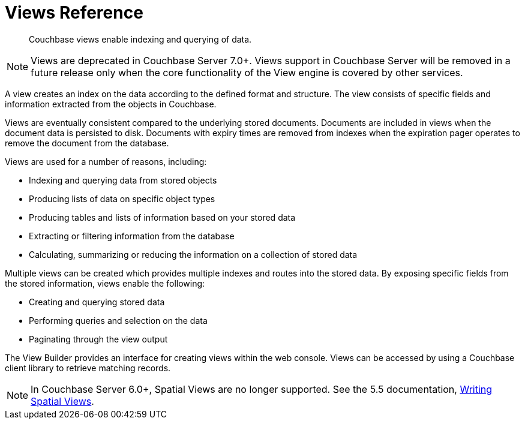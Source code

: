 = Views Reference
:description: Couchbase views enable indexing and querying of data.
:page-aliases: views:views-intro,understanding-couchbase:views/views-intro,learn:views/sv-ex1-create,learn:views/sv-ex1-query-all.doc,learn:views/sv-ex1-query-area,learn:views/sv-ex1-query-east,learn:views/sv-ex1-query-nonintersect,learn:views/sv-example1,learn:views/sv-example2,learn:views/sv-queries-bbox,learn:views/sv-queries-closed-range,learn:views/sv-queries-open-range,learn:views/sv-query-parameters,learn:views/sv-writing-views-keys,learn:views/sv-writing-views,rest-api:rest-compact-spatialviews,understanding-couchbase:views/sv-ex1-create,understanding-couchbase:views/sv-ex1-query-all,understanding-couchbase:views/sv-ex1-query-area,understanding-couchbase:views/sv-ex1-query-east,understanding-couchbase:views/sv-ex1-query-nonintersect,understanding-couchbase:views/sv-example1,understanding-couchbase:views/sv-example2,understanding-couchbase:views/sv-queries-bbox,understanding-couchbase:views/sv-queries-closed-range,understanding-couchbase:views/sv-queries-open-range,understanding-couchbase:views/sv-query-parameters,understanding-couchbase:views/sv-writing-views-keys,understanding-couchbase:views/sv-writing-views,indexes:cb-view-api,indexes:mapreduce-view-replication,indexes:querying-using-spatial-views,architecture:querying-data-with-views,views:sv-writing-views,views:sv-writing-views-keys,views:sv-query-parameters,views:sv-queries-open-range,views:sv-queries-closed-range,views:sv-queries-bbox,views:sv-example1,views:sv-ex1-create,views:sv-ex1-create-all,views:sv-ex1-query-east,views:sv-ex1-query-area,views:sv-example2,architecture:spatial-views,architecture:querying-geo-data-spatial-views,views:sv-ex1-query-all,views:sv-ex1-query-nonintersect

[abstract]
{description}

NOTE: Views are deprecated in Couchbase Server 7.0+. Views support in Couchbase Server will be removed in a future release only when the core functionality of the View engine is covered by other services.

A view creates an index on the data according to the defined format and structure.
The view consists of specific fields and information extracted from the objects in Couchbase.

Views are eventually consistent compared to the underlying stored documents.
Documents are included in views when the document data is persisted to disk.
Documents with expiry times are removed from indexes when the expiration pager operates to remove the document from the database.

Views are used for a number of reasons, including:

* Indexing and querying data from stored objects
* Producing lists of data on specific object types
* Producing tables and lists of information based on your stored data
* Extracting or filtering information from the database
* Calculating, summarizing or reducing the information on a collection of stored data

Multiple views can be created which provides multiple indexes and routes into the stored data.
By exposing specific fields from the stored information, views enable the following:

* Creating and querying stored data
* Performing queries and selection on the data
* Paginating through the view output

The View Builder provides an interface for creating views within the web console.
Views can be accessed by using a Couchbase client library to retrieve matching records.

NOTE: In Couchbase Server 6.0+, Spatial Views are no longer supported.
See the 5.5 documentation, https://docs-archive.couchbase.com/server/5.5/understanding-couchbase/views/sv-writing-views.html[Writing Spatial Views].